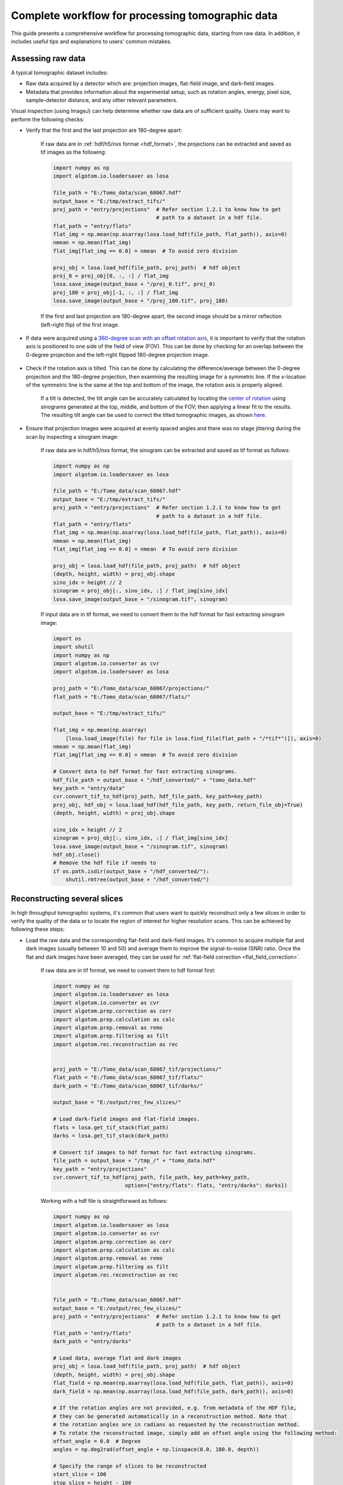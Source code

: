 Complete workflow for processing tomographic data
=================================================

This guide presents a comprehensive workflow for processing tomographic data, starting from raw data. In addition,
it includes useful tips and explanations to users' common mistakes.

Assessing raw data
------------------

A typical tomographic dataset includes:

-   Raw data acquired by a detector which are: projection images, flat-field image, and dark-field images.
-   Metadata that provides information about the experimental setup, such as rotation angles, energy, pixel size,
    sample-detector distance, and any other relevant parameters.

Visual inspection (using ImageJ) can help determine whether raw data are of sufficient quality. Users may want to
perform the following checks:

-   Verify that the first and the last projection are 180-degree apart:

        If raw data are in :ref:`hdf/h5/nxs format <hdf_format>`, the projections can be extracted and saved as
        tif images as the following:

        .. code-block:: python

            import numpy as np
            import algotom.io.loadersaver as losa

            file_path = "E:/Tomo_data/scan_68067.hdf"
            output_base = "E:/tmp/extract_tifs/"
            proj_path = "entry/projections"  # Refer section 1.2.1 to know how to get
                                             # path to a dataset in a hdf file.
            flat_path = "entry/flats"
            flat_img = np.mean(np.asarray(losa.load_hdf(file_path, flat_path)), axis=0)
            nmean = np.mean(flat_img)
            flat_img[flat_img == 0.0] = nmean  # To avoid zero division

            proj_obj = losa.load_hdf(file_path, proj_path)  # hdf object
            proj_0 = proj_obj[0, :, :] / flat_img
            losa.save_image(output_base + "/proj_0.tif", proj_0)
            proj_180 = proj_obj[-1, :, :] / flat_img
            losa.save_image(output_base + "/proj_180.tif", proj_180)

        If the first and last projection are 180-degree apart, the second image should be a mirror
        reflection (left-right flip) of the first image.

        .. image:: section4_5/figs/img_4_5_1.jpg
            :name: img_4_5_1
            :width: 100 %
            :align: center

-   If data were acquired using a `360-degree scan with an offset rotation axis <https://doi.org/10.1364/OE.418448>`__,
    it is important to verify that the rotation axis is positioned to one side of the field of view (FOV). This can be done
    by checking for an overlap between the 0-degree projection and the left-right flipped 180-degree projection image.

        .. image:: section4_5/figs/img_4_5_2.jpg
            :name: img_4_5_2
            :width: 100 %
            :align: center

-   Check if the rotation axis is tilted. This can be done by calculating the difference/average between the
    0-degree projection and the 180-degree projection, then examining the resulting image for a symmetric line.
    If the x-location of the symmetric line is the same at the top and bottom of the image, the rotation axis
    is properly aligned.

        .. image:: section4_5/figs/img_4_5_3.jpg
            :name: img_4_5_3
            :width: 100 %
            :align: center

        If a tilt is detected, the tilt angle can be accurately calculated by locating the `center of rotation <https://algotom.readthedocs.io/en/latest/toc/api/algotom.prep.calculation.html#algotom.prep.calculation.find_center_vo>`__
        using sinograms generated at the top, middle, and bottom of the FOV; then applying a linear fit to the results.
        The resulting tilt angle can be used to correct the tilted tomographic images, as shown
        `here <https://github.com/algotom/algotom/blob/master/examples/example_09_generate_tilted_sinogram.py>`__.

-   Ensure that projection images were acquired at evenly spaced angles and there was no stage jittering during
    the scan by inspecting a sinogram image:

        .. image:: section4_5/figs/img_4_5_4.jpg
            :name: img_4_5_4
            :width: 100 %
            :align: center

        If raw data are in hdf/h5/nxs format, the sinogram can be extracted and saved as tif format as follows:

        .. code-block:: python

            import numpy as np
            import algotom.io.loadersaver as losa

            file_path = "E:/Tomo_data/scan_68067.hdf"
            output_base = "E:/tmp/extract_tifs/"
            proj_path = "entry/projections"  # Refer section 1.2.1 to know how to get
                                             # path to a dataset in a hdf file.
            flat_path = "entry/flats"
            flat_img = np.mean(np.asarray(losa.load_hdf(file_path, flat_path)), axis=0)
            nmean = np.mean(flat_img)
            flat_img[flat_img == 0.0] = nmean  # To avoid zero division

            proj_obj = losa.load_hdf(file_path, proj_path)  # hdf object
            (depth, height, width) = proj_obj.shape
            sino_idx = height // 2
            sinogram = proj_obj[:, sino_idx, :] / flat_img[sino_idx]
            losa.save_image(output_base + "/sinogram.tif", sinogram)

        If input data are in tif format, we need to convert them to the hdf format for fast extracting
        sinogram image:

        .. code-block:: python

            import os
            import shutil
            import numpy as np
            import algotom.io.converter as cvr
            import algotom.io.loadersaver as losa

            proj_path = "E:/Tomo_data/scan_68067/projections/"
            flat_path = "E:/Tomo_data/scan_68067/flats/"

            output_base = "E:/tmp/extract_tifs/"

            flat_img = np.mean(np.asarray(
                [losa.load_image(file) for file in losa.find_file(flat_path + "/*tif*")]), axis=0)
            nmean = np.mean(flat_img)
            flat_img[flat_img == 0.0] = nmean  # To avoid zero division

            # Convert data to hdf format for fast extracting sinograms.
            hdf_file_path = output_base + "/hdf_converted/" + "tomo_data.hdf"
            key_path = "entry/data"
            cvr.convert_tif_to_hdf(proj_path, hdf_file_path, key_path=key_path)
            proj_obj, hdf_obj = losa.load_hdf(hdf_file_path, key_path, return_file_obj=True)
            (depth, height, width) = proj_obj.shape

            sino_idx = height // 2
            sinogram = proj_obj[:, sino_idx, :] / flat_img[sino_idx]
            losa.save_image(output_base + "/sinogram.tif", sinogram)
            hdf_obj.close()
            # Remove the hdf file if needs to
            if os.path.isdir(output_base + "/hdf_converted/"):
                shutil.rmtree(output_base + "/hdf_converted/")

Reconstructing several slices
-----------------------------

In high throughput tomographic systems, it's common that users want to quickly reconstruct only
a few slices in order to verify the quality of the data or to locate the region of interest for
higher resolution scans. This can be achieved by following these steps:

-   Load the raw data and the corresponding flat-field and dark-field images. It's common to acquire
    multiple flat and dark images (usually between 10 and 50) and average them to improve the
    signal-to-noise (SNR) ratio. Once the flat and dark images have been averaged, they can be used for
    :ref:`flat-field correction <flat_field_correction>`.

        If raw data are in tif format, we need to convert them to hdf format first:

        .. code-block:: python

            import numpy as np
            import algotom.io.loadersaver as losa
            import algotom.io.converter as cvr
            import algotom.prep.correction as corr
            import algotom.prep.calculation as calc
            import algotom.prep.removal as remo
            import algotom.prep.filtering as filt
            import algotom.rec.reconstruction as rec


            proj_path = "E:/Tomo_data/scan_68067_tif/projections/"
            flat_path = "E:/Tomo_data/scan_68067_tif/flats/"
            dark_path = "E:/Tomo_data/scan_68067_tif/darks/"

            output_base = "E:/output/rec_few_slices/"

            # Load dark-field images and flat-field images.
            flats = losa.get_tif_stack(flat_path)
            darks = losa.get_tif_stack(dark_path)

            # Convert tif images to hdf format for fast extracting sinograms.
            file_path = output_base + "/tmp_/" + "tomo_data.hdf"
            key_path = "entry/projections"
            cvr.convert_tif_to_hdf(proj_path, file_path, key_path=key_path,
                                   option={"entry/flats": flats, "entry/darks": darks})

        Working with a hdf file is straightforward as follows:

        .. code-block:: python

            import numpy as np
            import algotom.io.loadersaver as losa
            import algotom.io.converter as cvr
            import algotom.prep.correction as corr
            import algotom.prep.calculation as calc
            import algotom.prep.removal as remo
            import algotom.prep.filtering as filt
            import algotom.rec.reconstruction as rec


            file_path = "E:/Tomo_data/scan_68067.hdf"
            output_base = "E:/output/rec_few_slices/"
            proj_path = "entry/projections"  # Refer section 1.2.1 to know how to get
                                             # path to a dataset in a hdf file.
            flat_path = "entry/flats"
            dark_path = "entry/darks"

            # Load data, average flat and dark images
            proj_obj = losa.load_hdf(file_path, proj_path)  # hdf object
            (depth, height, width) = proj_obj.shape
            flat_field = np.mean(np.asarray(losa.load_hdf(file_path, flat_path)), axis=0)
            dark_field = np.mean(np.asarray(losa.load_hdf(file_path, dark_path)), axis=0)

            # If the rotation angles are not provided, e.g. from metadata of the HDF file,
            # they can be generated automatically in a reconstruction method. Note that
            # the rotation angles are in radians as requested by the reconstruction method.
            # To rotate the reconstructed image, simply add an offset angle using the following method:
            offset_angle = 0.0  # Degree
            angles = np.deg2rad(offset_angle + np.linspace(0.0, 180.0, depth))

            # Specify the range of slices to be reconstructed
            start_slice = 100
            stop_slice = height - 100
            step_slice = 100

            # Extract sinogram at the middle for calculating the center of rotation
            idx = height // 2
            sinogram = corr.flat_field_correction(proj_obj[:, idx, :], flat_field[idx],
                                                  dark_field[idx])
            center = calc.find_center_vo(sinogram)
            print("Center of rotation: {}".format(center))

            # Extract sinograms and perform flat-field correction
            for idx in range(start_slice, stop_slice + 1, step_slice):
                sinogram = corr.flat_field_correction(proj_obj[:, idx, :], flat_field[idx],
                                                      dark_field[idx])
                # Apply pre-processing methods

-   Apply pre-processing methods: zinger removal, ring artifact removal, and/or denoising to sinograms.
    Note that there are many choices for ring-removal methods, but for this step we may just want a
    fast method.

        .. code-block:: python

            # ...
                # Apply pre-processing methods
                sinogram = remo.remove_zinger(sinogram, 0.08)
                sinogram = remo.remove_stripe_based_normalization(sinogram, 15)
                sinogram = filt.fresnel_filter(sinogram, 100)
                # Perform reconstruction

-   Perform reconstruction and save the results to tif. Algotom provides reconstruction methods
    that can run on either CPU or GPU. It also provides the wrappers of the *gridrec* method, available
    in Tomopy, which is very fast for CPU-only computers; and iterative methods available in Astra
    Toolbox. Note that if users want to use these additional wrappers, Tomopy and Astra will need to
    be installed along with Algotom.

        .. code-block:: python

            # ...
                # Perform reconstruction
                # Using a cpu method
                rec_img = rec.dfi_reconstruction(sinogram, center, angles=angles,
                                                 apply_log=True)
                # # Other options:
                # # Using a gpu method
                # rec_img = rec.fbp_reconstruction(sinogram, center, angles=angles,
                #                                  apply_log=True, gpu=True)
                # # Using a cpu method, available in Tomopy
                # rec_img = rec.gridrec_reconstruction(sinogram, center, angles=angles,
                #                                  apply_log=True)
                # # Using a gpu method, available in Astra Toolbox
                # rec_img = rec.astra_reconstruction(sinogram, center, angles=angles,
                #                                    method="SIRT_CUDA", num_iter=150,
                #                                    apply_log=True)
                out_file = output_base + "/rec_" + ("00000" + str(idx))[-5:] + ".tif"
                losa.save_image(out_file, rec_img)

Finding the center of rotation
------------------------------

Algotom offers several methods for automatically calculating the center of rotation (COR),
which refers to the rotation axis of the sample stage with respect to the FOV. These methods
work on different processing spaces (:numref:`fig_4_5_1`) and can be selected according to specific
types of input images.

    .. figure:: section4_5/figs/fig_4_5_1.png
        :name: fig_4_5_1
        :figwidth: 100 %
        :align: center
        :figclass: align-center

        Different processing spaces can be used for finding the center of rotation.

-   Methods that work in the `projection space <https://algotom.readthedocs.io/en/latest/toc/api/algotom.prep.calculation.html#algotom.prep.calculation.find_shift_based_phase_correlation>`__
    are the fastest and simplest, but they are also the least reliable.

        .. code-block:: python

            import timeit
            import algotom.prep.calculation as calc

            # Data is at: https://doi.org/10.5281/zenodo.1443567
            # Steps for loading data are similar to above sections

            proj_0 = proj_obj[0, :, :] / flat_field
            proj_180 = proj_obj[-1, :, :] / flat_field

            print("Image size: {}".format(flat_field.shape))
            t0 = timeit.default_timer()
            center = calc.find_center_based_phase_correlation(proj_0, proj_180)
            t1 = timeit.default_timer()
            print("Using phase correlation. Center: {0}. Time: {1}".format(center, t1 -t0))

            t0 = timeit.default_timer()
            center = calc.find_center_projection(proj_0, proj_180, chunk_height=100)
            t1 = timeit.default_timer()
            print("Using image correlation. Center: {0}. Time: {1}".format(center, t1 -t0))

        .. code-block:: console

            >>>
            Image size: (2160, 2560)
            Using phase correlation. Center: 1272.8564415436447. Time: 1.6949839999999998
            Using image correlation. Center: 1272.8176879882812. Time: 15.652110699999998

-   The most reliable method for automatically calculating the center of rotation is a `method <https://algotom.readthedocs.io/en/latest/toc/api/algotom.prep.calculation.html#algotom.prep.calculation.find_center_vo>`__
    that works on a 180-degree sinogram image, as proposed in :cite:`Vo:2014`. This method has been
    extensively tested on `2,000 micro-tomography datasets <https://tomobank.readthedocs.io/en/latest/index.html>`__,
    achieving a success rate of 98%. A visual explanation of how the method works is provided in :numref:`fig_4_5_2`.

        .. figure:: section4_5/figs/fig_4_5_2.png
            :name: fig_4_5_2
            :figwidth: 100 %
            :align: center
            :figclass: align-center

            Explanation of how the autocentering method in the sinogram space works.

        .. code-block:: python

            idx = height // 2
            sinogram = corr.flat_field_correction(proj_obj[:, idx, :], flat_field[idx],
                                                  dark_field[idx])
            t0 = timeit.default_timer()
            radius = width // 16
            mid = width // 2
            # Enable parallel computing using the "ncore" option.
            center = calc.find_center_vo(sinogram, start=mid - radius, stop=mid + radius,
                                         ncore=8)
            t1 = timeit.default_timer()
            print("Using sinogram metric. Center: {0}. Time: {1}".format(center, t1 - t0))

        .. code-block:: console

            >>>
            Using sinogram metric. Center: 1272.75. Time: 8.0966264

        The method's default parameters work for most X-ray microtomography datasets, as extensively tested. However,
        users can adjust these parameters, such as the *ratio* and *ver_drop* parameters, to suit their data. A unique
        feature of this method is the ability to average multiple sinograms to improve the signal-to-noise ratio and use
        the result as input for the method. Note that strongly smoothed or blurry sinograms resulting from denoising methods
        or phase-retrieval methods can impact the performance of this method.
-   Another method, available from Algotom 1.3, works in the `reconstruction space <https://algotom.readthedocs.io/en/latest/toc/api/algotom.rec.reconstruction.html#algotom.rec.reconstruction.find_center_based_slice_metric>`__
    and evaluates a slice metric to determine the best center of rotation. This method is slower than the other methods
    and is most suitable for performing small, fine searching ranges around the coarse center found by previous methods.
    It may not be suitable for use on low SNR data.

        .. code-block:: python

            import algotom.rec.reconstruction as rec

            t0 = timeit.default_timer()
            center = rec.find_center_based_slice_metric(sinogram, mid-radius, mid + radius,
                                                        zoom=0.5, method='fbp', gpu=True,
                                                        apply_log=True)
            t1 = timeit.default_timer()
            print("Using slice metric. Reconstruction method: FBP. Center: {0}. Time: {1}".format(center, t1 - t0))

            t0 = timeit.default_timer()
            center = rec.find_center_based_slice_metric(sinogram, mid-radius, mid + radius,
                                                        zoom=0.5, method='dfi',
                                                        apply_log=True)
            t1 = timeit.default_timer()
            print("Using slice metric. Reconstruction method: DFI. Center: {0}. Time: {1}".format(center, t1 - t0))

            t0 = timeit.default_timer()
            center = rec.find_center_based_slice_metric(sinogram, mid-radius, mid + radius,
                                                        zoom=0.5, method='gridrec',
                                                        apply_log=True)
            t1 = timeit.default_timer()
            print("Using slice metric. Reconstruction method: Gridrec. Center: {0}. Time: {1}".format(center, t1 - t0))

        .. code-block:: console

            >>>
            Using slice metric. Reconstruction method: FBP. Center: 1272.5. Time: 104.3659703
            Using slice metric. Reconstruction method: DFI. Center: 1272.5. Time: 85.9248028
            Using slice metric. Reconstruction method: Gridrec. Center: 1272.5. Time: 14.54944309999999

        If users would like to apply a customized function for calculating a slice metric, it can be done as follows:

        .. code-block:: python

            def measure_metric(mat, n=2):
                metric = np.abs(np.mean(mat[mat < 0.0])) ** n
                return metric
            center = rec.find_center_based_slice_metric(sinogram, mid-10, mid + 10,
                                                        zoom=1.0, method='fbp', gpu=True,
                                                        apply_log=True,
                                                        metric_function=measure_metric, n=2)

-   If the automated methods fail to find the center of rotation, users can rely on the following manual methods
    (available from Algotom 1.3) to locate it:

        +   The first `manual method <https://algotom.readthedocs.io/en/latest/toc/api/algotom.util.utility.html#algotom.util.utility.find_center_visual_sinograms>`__
            involves generating a list of 360-degree sinograms created from the input 180-degree sinogram using a list
            of estimated CORs. Users can find the best COR by identifying the generated sinogram that has a continuous
            transition between the two halves of the sinogram, as illustrated in the figure below.

            .. code-block:: python

                import algotom.util.utility as util

                output_base = "E:/tmp/manual_finding/using_sinograms/"
                util.find_center_visual_sinograms(sinogram, output_base, width // 2 - 20, width // 2 + 20,
                                                  step=1, zoom=1.0)

            .. image:: section4_5/figs/img_4_5_5.jpg
                :name: img_4_5_5
                :width: 100 %
                :align: center

        +   The second manual method involves reconstructing a list of slices using a list of estimated CORs. Users
            can find the best COR by visually inspecting the reconstructed slices and selecting the one with the least
            streak artifacts.

            .. code-block:: python

                output_base = "E:/tmp/manual_finding/using_slices/"
                util.find_center_visual_slices(sinogram, output_base, width // 2 - 20,
                                               width // 2 + 20, 1, zoom=1.0, method="fbp", gpu=True)

            .. image:: section4_5/figs/img_4_5_6.jpg
                :name: img_4_5_6
                :width: 100 %
                :align: center

Tweaking parameters of preprocessing methods
--------------------------------------------

When reconstructing synchrotron-based X-ray microtomography data, users often spend most of time tweaking
parameters of preprocessing methods such as ring artifact removal or contrast-enhancement methods.
We can setup different workflows to test methods as below:

-   To compare different ring removal methods; note that in Algotom, some well-known methods are improved
    and have additional options for customization:

    .. code-block:: python

        # Steps for loading data are similar to above sections

        # To create new output-folder for each time of running the script.
        output_base0 = "E:/tmp/compare_ring_removal_methods/"
        folder_name = losa.make_folder_name(output_base0, name_prefix="Ring_removal", zero_prefix=3)
        output_base = output_base0 + "/" + folder_name + "/"

        idx = height // 2
        sinogram = corr.flat_field_correction(proj_obj[:, idx, :], flat_field[idx],
                                              dark_field[idx])
        center = calc.find_center_vo(sinogram)

        # Using the combination of algorithms
        sinogram1 = remo.remove_all_stripe(sinogram, snr=3.0, la_size=51, sm_size=21)
        rec_img = rec.fbp_reconstruction(sinogram1, center)
        losa.save_image(output_base + "/remove_all_stripe.tif", rec_img)

        # Using the sorting-based method
        sinogram2 = remo.remove_stripe_based_sorting(sinogram, size=21, dim=1)
        rec_img = rec.fbp_reconstruction(sinogram2, center)
        losa.save_image(output_base + "/remove_stripe_based_sorting.tif", rec_img)

        # Using the fitting-based method
        sinogram3 = remo.remove_stripe_based_fitting(sinogram, order=2, sigma=10)
        rec_img = rec.fbp_reconstruction(sinogram3, center)
        losa.save_image(output_base + "/remove_stripe_based_fitting.tif", rec_img)

        # Using the filtering-based method
        sinogram4 = remo.remove_stripe_based_filtering(sinogram, sigma=3, size=21, dim=1,
                                                       sort=True)
        rec_img = rec.fbp_reconstruction(sinogram4, center)
        losa.save_image(output_base + "/remove_stripe_based_filtering.tif", rec_img)

        # Using the 2d filtering and sorting-based method
        sinogram5 = remo.remove_stripe_based_2d_filtering_sorting(sinogram, sigma=3,
                                                                  size=21, dim=1)
        rec_img = rec.fbp_reconstruction(sinogram5, center)
        losa.save_image(output_base + "/remove_stripe_based_2d_filtering_sorting.tif", rec_img)

        # Using the interpolation-based method
        sinogram6 = remo.remove_stripe_based_interpolation(sinogram, snr=3.0, size=51)
        rec_img = rec.fbp_reconstruction(sinogram6, center)
        losa.save_image(output_base + "/remove_stripe_based_interpolation.tif", rec_img)

        # Using the normalization-based method
        sinogram7 = remo.remove_stripe_based_normalization(sinogram, sigma=15)
        rec_img = rec.fbp_reconstruction(sinogram7, center)
        losa.save_image(output_base + "/remove_stripe_based_normalization.tif", rec_img)

        # Using the regularization-based method
        sinogram8 = remo.remove_stripe_based_regularization(sinogram, alpha=0.0005,
                                                            num_chunk=1, apply_log=True,
                                                            sort=False)
        rec_img = rec.fbp_reconstruction(sinogram8, center)
        losa.save_image(output_base + "/remove_stripe_based_regularization.tif", rec_img)

        # Using the fft-based method
        sinogram9 = remo.remove_stripe_based_fft(sinogram, u=20, n=8, v=1, sort=False)
        rec_img = rec.fbp_reconstruction(sinogram9, center)
        losa.save_image(output_base + "/remove_stripe_based_fft.tif", rec_img)

        # Using the wavelet-fft-based method
        sinogram10 = remo.remove_stripe_based_wavelet_fft(sinogram, level=5, size=1,
                                                         wavelet_name='db9',
                                                         window_name='gaussian', sort=False)
        rec_img = rec.fbp_reconstruction(sinogram10, center)
        losa.save_image(output_base + "/remove_stripe_based_wavelet_fft.tif", rec_img)

-   To perform scanning a parameter of a ring removal method

    .. code-block:: python

        # To create new output-folder for each time of running the script.
        output_base0 = "E:/tmp/scan_parameters/"
        folder_name = losa.make_folder_name(output_base0, name_prefix="Scan_ratio", zero_prefix=3)
        output_base = output_base0 + "/" + folder_name + "/"

        for value in np.linspace(1.1, 3.0, 20):
            sinogram1 = remo.remove_all_stripe(sinogram, snr=value, la_size=51, sm_size=21)
            name = "snr_{0:2.2f}".format(value)
            rec_img = rec.fbp_reconstruction(sinogram1, center)
            losa.save_image(output_base + "/scan_value_" + name + ".tif", rec_img)

    or a contrast-enhancement method

    .. code-block:: python

        for ratio in np.arange(100, 1600, 400):
            sinogram1 = filt.fresnel_filter(sinogram, ratio, dim=1)
            name = "snr_{0:4.2f}".format(ratio)
            rec_img = rec.fbp_reconstruction(sinogram1, center)
            losa.save_image(output_base + "/scan_value_" + name + ".tif", rec_img)

    .. image:: section4_5/figs/img_4_5_7.jpg
        :name: img_4_5_7
        :width: 100 %
        :align: center

Choosing a reconstruction method
--------------------------------

The quality of reconstructed data in synchrotron-based X-ray microtomography depends heavily on the
preprocessing methods applied. If the number of acquired projections is standard and the data are properly cleaned,
the choice of reconstruction method will have less impact on the quality of the final results. Therefore, users can
choose a reconstruction method based on the availability of computing resources.

    .. code-block:: python

        output_base = "E:/tmp/compare_reconstruction_methods/"

        # Using the direct Fourier inversion method (CPU)
        t0 = timeit.default_timer()
        rec_img = rec.dfi_reconstruction(sinogram, center)
        print("Reconstructed image size: {}".format(rec_img.shape))
        losa.save_image(output_base + "/DFI_method_cpu.tif", rec_img)
        t1 = timeit.default_timer()
        print("Using the DFI method (CPU). Time: {}".format(t1 - t0))

        # Using the filtered back-projection method (CPU)
        t0 = timeit.default_timer()
        rec_img = rec.fbp_reconstruction(sinogram, center, gpu=False)
        losa.save_image(output_base + "/FBP_method_cpu.tif", rec_img)
        t1 = timeit.default_timer()
        print("Using the FBP method (CPU). Time: {}".format(t1 - t0))

        # Using the filtered back-projection method (GPU)
        t0 = timeit.default_timer()
        rec_img = rec.fbp_reconstruction(sinogram, center, gpu=True)
        losa.save_image(output_base + "/FBP_method_gpu.tif", rec_img)
        t1 = timeit.default_timer()
        print("Using the FBP method (GPU). Time: {}".format(t1 - t0))

        # Using the gridrec method (CPU)
        t0 = timeit.default_timer()
        rec_img = rec.gridrec_reconstruction(sinogram, center, ncore=1)
        losa.save_image(output_base + "/gridrec_method_cpu.tif", rec_img)
        t1 = timeit.default_timer()
        print("Using the gridrec method (CPU). Time: {}".format(t1 - t0))

    .. code-block:: console

        >>>
        Reconstructed image size: (2560, 2560)
        Using the DFI method (CPU). Time: 12.7383788
        Using the FBP method (CPU). Time: 5.827241100000002
        Using the FBP method (GPU). Time: 3.001648600000003
        Using the gridrec method (CPU). Time: 1.7366413999999963

    .. image:: section4_5/figs/img_4_5_8.jpg
        :name: img_4_5_8
        :width: 100 %
        :align: center

When dealing with undersampled sinogram, iterative reconstruction methods like SIRT `(Simultaneous iterative reconstruction technique) <https://doi.org/10.1016/0022-5193(72)90180-4>`__
can be advantageous over Fourier-based methods. However, iterative methods are computationally
expensive. A workaround is to improve the Fourier-based methods by applying denoising and
`upsampling methods <https://algotom.readthedocs.io/en/latest/toc/api/algotom.prep.correction.html#algotom.prep.correction.upsample_sinogram>`__ (Algotom >=1.3)
to the sinogram.

    .. code-block:: python

        output_base = "E:/tmp/improve_fft_method/"

        print("Sinogram size {}".format(sinogram.shape))
        # Using FBP method
        rec_img1 = rec.fbp_reconstruction(sinogram, center, filter_name="hann")
        losa.save_image(output_base + "/fbp_recon.tif", rec_img1)

        # Using SIRT method with 150 number of iterations
        rec_img2 = rec.astra_reconstruction(sinogram, center, method="SIRT_CUDA", num_iter=150)
        losa.save_image(output_base + "/sirt_recon.tif", rec_img2)

        # Denosing + upsampling sinogram + FBP reconstruction
        sinogram = filt.fresnel_filter(sinogram, 100)
        sinogram = corr.upsample_sinogram(sinogram, 2, center)
        print("Upsampled sinogram size {}".format(sinogram.shape))
        rec_img3 = rec.fbp_reconstruction(sinogram, center, filter_name="hann")
        losa.save_image(output_base + "/fbp_denoising_upsampling.tif", rec_img3)

    .. image:: section4_5/figs/img_4_5_9.jpg
        :name: img_4_5_9
        :width: 100 %
        :align: center

Performing full reconstruction
------------------------------

After completing all the steps for selecting parameters and testing methods, we can proceed with the
full reconstruction process. The main difference compared to the previous steps is that
sinograms are processed in chunks, which reduces I/O overhead and utilizes parallel processing.
The following codes are available `here <https://github.com/algotom/algotom/tree/master/examples/common_data_processing_workflow/full_reconstruction>`__
for both tif and hdf input formats, but we can break down the workflow and provide detailed explanations:

-   Import the necessary modules from Algotom, specify the input and output paths, and add
    options to make it easier to modify the workflow later on.

    .. code-block:: python

        import numpy as np
        import timeit
        import algotom.io.loadersaver as losa
        import algotom.prep.correction as corr
        import algotom.prep.calculation as calc
        import algotom.rec.reconstruction as rec
        import algotom.prep.removal as remo
        import algotom.prep.filtering as filt
        import algotom.util.utility as util

        # Input file
        file_path = "E:/Tomo_data/scan_68067.hdf"

        # Specify output path, create new folder each time of running to avoid overwriting data.
        output_base0 = "E:/full_reconstruction/"
        folder_name = losa.make_folder_name(output_base0, name_prefix="recon", zero_prefix=3)
        output_base = output_base0 + "/" + folder_name + "/"

        # Optional parameters
        start_slice = 10
        stop_slice = -1
        chunk = 100  # Number of slices to be reconstructed in one go. Adjust to suit RAM or GPU memory.
        ncore = 16  # Number of cpu-core for parallel processing. Set to None for autoselecting.
        output_format = "tif"  # "tif" or "hdf".
        preprocessing = True  # Clean data before reconstruction.

        # Give alias to a reconstruction method which is convenient for later change
        # recon_method = rec.dfi_reconstruction
        # recon_method = rec.fbp_reconstruction
        recon_method = rec.gridrec_reconstruction # Fast cpu-method. Must install Tomopy.
        # recon_method = rec.astra_reconstruction # To use iterative methods. Must install Astra.

        # Provide metadata for loading hdf file, get data shape and rotation angles.
        proj_path = "/entry/projections"
        flat_path = "/entry/flats"
        dark_path = "/entry/darks"
        angle_path = "/entry/rotation_angle"

-   Load dark-field images, flat-field images, rotation angles; and calculate the center of rotation.

    .. code-block:: python

        t_start = timeit.default_timer()
        print("---------------------------------------------------------------")
        print("-----------------------------Start-----------------------------\n")
        print("1 -> Load dark-field and flat-field images, average each result")
        # Load data, average flat and dark images, get data shape and rotation angles.
        proj_obj = losa.load_hdf(file_path, proj_path)  # hdf object
        (depth, height, width) = proj_obj.shape
        flat_field = np.mean(np.asarray(losa.load_hdf(file_path, flat_path)), axis=0)
        dark_field = np.mean(np.asarray(losa.load_hdf(file_path, dark_path)), axis=0)
        angles = np.deg2rad(np.squeeze(np.asarray(losa.load_hdf(file_path, angle_path))))
        (depth, height, width) = proj_obj.shape

        print("2 -> Calculate the center-of-rotation")
        # Extract sinogram at the middle for calculating the center of rotation
        index = height // 2
        sinogram = corr.flat_field_correction(proj_obj[:, index, :], flat_field[index, :],
                                              dark_field[index, :])
        center = calc.find_center_vo(sinogram)
        print("Center-of-rotation is {}".format(center))

-   Loop through the sinograms chunk-by-chunk, apply the selected pre-processing methods in parallel,
    and perform the reconstruction.

    .. code-block:: python

        if (stop_slice == -1) or (stop_slice > height):
            stop_slice = height
        total_slice = stop_slice - start_slice
        if output_format == "hdf":
            # Note about the change of data-shape
            recon_hdf = losa.open_hdf_stream(output_base + "/recon_data.hdf",
                                             (total_slice, width, width),
                                             key_path='entry/data',
                                             data_type='float32', overwrite=True)
        t_load = 0.0
        t_prep = 0.0
        t_rec = 0.0
        t_save = 0.0
        chunk = np.clip(chunk, 1, total_slice)
        last_chunk = total_slice - chunk * (total_slice // chunk)

        # Perform full reconstruction
        for i in np.arange(start_slice, start_slice + total_slice - last_chunk, chunk):
            start_sino = i
            stop_sino = start_sino + chunk
            # Load data, perform flat-field correction
            t0 = timeit.default_timer()
            sinograms = corr.flat_field_correction(
                proj_obj[:, start_sino:stop_sino, :],
                flat_field[start_sino:stop_sino, :],
                dark_field[start_sino:stop_sino, :])
            t1 = timeit.default_timer()
            t_load = t_load + t1 - t0

            # Perform pre-processing
            if preprocessing:
                t0 = timeit.default_timer()
                sinograms = util.apply_method_to_multiple_sinograms(sinograms,
                                                                    "remove_zinger",
                                                                    [0.08, 1],
                                                                    ncore=ncore,
                                                                    prefer="threads")
                sinograms = util.apply_method_to_multiple_sinograms(sinograms,
                                                                    "remove_all_stripe",
                                                                    [3.0, 51, 21],
                                                                    ncore=ncore,
                                                                    prefer="threads")
                sinograms = util.apply_method_to_multiple_sinograms(sinograms,
                                                                    "fresnel_filter",
                                                                    [200, 1],
                                                                    ncore=ncore,
                                                                    prefer="threads")
                t1 = timeit.default_timer()
                t_prep = t_prep + t1 - t0

            # Perform reconstruction
            t0 = timeit.default_timer()
            recon_imgs = recon_method(sinograms, center, angles=angles, ncore=ncore)
            t1 = timeit.default_timer()
            t_rec = t_rec + t1 - t0

            # Save output
            t0 = timeit.default_timer()
            if output_format == "hdf":
                recon_hdf[start_sino - start_slice:stop_sino - start_slice] = np.moveaxis(recon_imgs, 1, 0)
            else:
                for j in range(start_sino, stop_sino):
                    out_file = output_base + "/rec_" + ("0000" + str(j))[-5:] + ".tif"
                    losa.save_image(out_file, recon_imgs[:, j - start_sino, :])
            t1 = timeit.default_timer()
            t_save = t_save + t1 - t0
            t_stop = timeit.default_timer()
            print("Done slice: {0} - {1} . Time {2}".format(start_sino, stop_sino,
                                                            t_stop - t_start))
        if last_chunk != 0:
            start_sino = start_slice + total_slice - last_chunk
            stop_sino = start_sino + last_chunk

            # Load data, perform flat-field correction
            t0 = timeit.default_timer()
            sinograms = corr.flat_field_correction(
                proj_obj[:, start_sino:stop_sino, :],
                flat_field[start_sino:stop_sino, :],
                dark_field[start_sino:stop_sino, :])
            t1 = timeit.default_timer()
            t_load = t_load + t1 - t0

            # Perform pre-processing
            if preprocessing:
                t0 = timeit.default_timer()
                sinograms = util.apply_method_to_multiple_sinograms(sinograms,
                                                                    "remove_zinger",
                                                                    [0.08, 1],
                                                                    ncore=ncore,
                                                                    prefer="threads")
                sinograms = util.apply_method_to_multiple_sinograms(sinograms,
                                                                    "remove_all_stripe",
                                                                    [3.0, 51, 21],
                                                                    ncore=ncore,
                                                                    prefer="threads")
                sinograms = util.apply_method_to_multiple_sinograms(sinograms,
                                                                    "fresnel_filter",
                                                                    [200, 1],
                                                                    ncore=ncore)
                t1 = timeit.default_timer()
                t_prep = t_prep + t1 - t0

            # Perform reconstruction
            t0 = timeit.default_timer()
            recon_imgs = recon_method(sinograms, center, angles=angles, ncore=ncore)
            t1 = timeit.default_timer()
            t_rec = t_rec + t1 - t0

            # Save output
            t0 = timeit.default_timer()
            if output_format == "hdf":
                recon_hdf[start_sino - start_slice:stop_sino - start_slice] = np.moveaxis(recon_imgs, 1, 0)
            else:
                for j in range(start_sino, stop_sino):
                    out_file = output_base + "/rec_" + ("0000" + str(j))[-5:] + ".tif"
                    losa.save_image(out_file, recon_imgs[:, j - start_sino, :])
            t1 = timeit.default_timer()
            t_save = t_save + t1 - t0
            t_stop = timeit.default_timer()
            print("Done slice: {0} - {1} . Time {2}".format(start_sino, stop_sino,
                                                            t_stop - t_start))
        print("---------------------------------------------------------------")
        print("-----------------------------Done-----------------------------")
        print("Loading data cost: {0:0.2f}s".format(t_load))
        print("Preprocessing cost: {0:0.2f}s".format(t_prep))
        print("Reconstruction cost: {0:0.2f}s".format(t_rec))
        print("Saving output cost: {0:0.2f}s".format(t_save))
        print("Total time cost : {0:0.2f}s".format(t_stop - t_start))


    .. code-block:: console

        >>>
        ---------------------------------------------------------------
        -----------------------------Start-----------------------------

        1 -> Load dark-field and flat-field images, average each result
        2 -> Calculate the center-of-rotation
        Center-of-rotation is 1272.75
        Done slice: 10 - 110 . Time 189.6021034
        Done slice: 110 - 210 . Time 366.9538149
        Done slice: 210 - 310 . Time 579.1721645
        Done slice: 310 - 410 . Time 783.6394176
        Done slice: 410 - 510 . Time 1001.0833168
        Done slice: 510 - 610 . Time 1206.3565348
        Done slice: 610 - 710 . Time 1415.9822423
        Done slice: 710 - 810 . Time 1630.9875868
        Done slice: 810 - 910 . Time 1844.1762275
        Done slice: 910 - 1010 . Time 2052.5243417
        Done slice: 1010 - 1110 . Time 2266.1704849000002
        Done slice: 1110 - 1210 . Time 2485.4279775
        Done slice: 1210 - 1310 . Time 2695.1756578000004
        Done slice: 1310 - 1410 . Time 2902.663489
        Done slice: 1410 - 1510 . Time 3122.5606983000002
        Done slice: 1510 - 1610 . Time 3333.1580989000004
        Done slice: 1610 - 1710 . Time 3545.0758953000004
        Done slice: 1710 - 1810 . Time 3758.1900975000003
        Done slice: 1810 - 1910 . Time 3974.6899012000003
        Done slice: 1910 - 2010 . Time 4181.2648382
        Done slice: 2010 - 2110 . Time 4389.6914713999995
        Done slice: 2110 - 2160 . Time 4511.7352912
        ---------------------------------------------------------------
        -----------------------------Done-----------------------------
        Loading data cost: 675.88s
        Preprocessing cost: 3213.10s
        Reconstruction cost: 337.11s
        Saving output cost: 276.67s
        Total time cost : 4511.74s

    As shown in the time cost list above, the most time-consuming step is pre-processing,
    specifically the *remove_all_stripe* method, which relies on the median filter. Although
    other options for faster ring removal methods are available, parameter tweaking may be
    required for individual slices or datasets within the same experiment, which is impractical.
    The advantage of the *remove_all_stripe* method is that `the same set of parameters <https://opg.optica.org/oe/fulltext.cfm?uri=oe-26-22-28396&id=399265#g025>`__
    can be applied to the entire volume and different datasets.

Automating the workflow
-----------------------

In practice, we often need to reconstruct not just one but hundreds or even thousands of datasets
per synchrotron beamtime. In these cases, manually processing each dataset would be time-consuming
and impractical. Instead, we can leverage the power of Python to automate the workflow.
The idea is to create a Python script that can iterate through a list of datasets and pass the path
of each dataset to the full reconstruction script for processing, either one-by-one on a local workstation
or in parallel on a cluster.

We need to modify the full-reconstruction script to accept the file path as a command-line argument.
This will allow us to pass the file path to the script dynamically from our automation script.
There are several ways of doing this:

    -   Using the *sys* module:

            Modify the top of the full reconstruction script:

            .. code-block:: python

                #  Script to perform full reconstruction, named full_reconstruction.py
                import sys
                import time
                import timeit
                import numpy as np
                import algotom.io.loadersaver as losa
                import algotom.util.utility as util
                import algotom.prep.correction as corr
                import algotom.prep.calculation as calc
                import algotom.prep.removal as remo
                import algotom.prep.filtering as filt
                import algotom.rec.reconstruction as rec


                file_path = sys.argv[1]  #  sys.argv[0] is the name of this script.
                output_base = sys.argv[2]
                # To pass arguments to this script, run:
                # python full_reconstruction.py arg1 arg2

                print("Load file: {}".format(file_path))
                #  Script body ...

            Then use the automation script as follows:

            .. code-block:: python

                #  Script to call the full reconstruction script
                import glob
                import subprocess

                python_interpreter = "C:/Users/nvo/Miniconda3/envs/algotom/python"
                python_script = "full_reconstruction.py" #  At the same location of this script. Otherwise,
                                                         #  providing the full path to full_reconstruction.py

                input_folder = "E:/datasets/"
                output_base = "E:/full_reconstruction/"
                # Get a list of hdf files in the input folder.
                list_file = glob.glob(input_folder + "/*hdf")

                for file in list_file:
                    script = python_interpreter + " " + python_script + " " + file.replace("\\", "/") + " " + output_base
                    subprocess.call(script, shell=True)

    -   Using the *argparse* module:

            Modify the full reconstruction script as below:

            .. code-block:: python

                #  Script to perform full reconstruction, named full_reconstruction.py
                import argparse
                import time
                import timeit
                import numpy as np
                import algotom.io.loadersaver as losa
                import algotom.util.utility as util
                import algotom.prep.correction as corr
                import algotom.prep.calculation as calc
                import algotom.prep.removal as remo
                import algotom.prep.filtering as filt
                import algotom.rec.reconstruction as rec


                parser = argparse.ArgumentParser(description="Perform full reconstruction")
                parser.add_argument("-i", dest="file_path", help="Path to input file", type=str, required=True)
                parser.add_argument("-o", dest="output", help="Output folder", type=str, required=True)
                args = parser.parse_args()
                # To pass arguments to this script, run:
                # python full_reconstruction.py -i file_path -o output

                file_path = args.file_path
                output_base = args.output

                print("Load file: {}".format(file_path))
                #  Script body ...

            Then just slightly modify the automation script:

            .. code-block:: python

                #  Script to call the full reconstruction script
                import glob
                import subprocess

                python_interpreter = "C:/Users/nvo/Miniconda3/envs/algotom/python"
                python_script = "full_reconstruction.py" #  At the same location of this script. Otherwise,
                                                         #  providing the full path to full_reconstruction.py

                input_folder = "E:/datasets/"
                output_base = "E:/full_reconstruction/"
                # Get a list of hdf files in the input folder.
                list_file = glob.glob(input_folder + "/*hdf")

                for file in list_file:
                    script = python_interpreter + " " + python_script + " -i " + file.replace("\\", "/") + " -o " + output_base
                    subprocess.call(script, shell=True)

The instructions above are for running the reconstruction on a local machine (WinOS). However, if users have access to a
cluster system (LinuxOS), they can take advantage of its resources to process multiple datasets in parallel using an
embarrassingly parallel approach. The procedure of how to run reconstruction process on a cluster is as follows:

    -   Install Python packages. Although a cluster may already have a standard Python environment with a set of
        pre-installed packages, it may not include the package users need. In this case, users can create their own
        Python environment. There are several ways to create a new Python environment, but one popular method is to use
        *conda*. Conda is a package management system that makes it easy to create, manage environments and
        packages. One of the advantages of *conda* is that it includes many popular Python packages, and it also
        includes *pip*, which allows users to install packages only available on PyPI.org. If *conda* is not installed on
        the cluster system, users can follow instructions `here <https://docs.conda.io/projects/conda/en/latest/user-guide/install/linux.html>`__
        to install it, then installing Python packages as shown `here <https://algotom.readthedocs.io/en/latest/toc/section4/section4_1.html>`__.

    -   Insert the full-path to the Python interpreter of the created environment at the top of python scripts:

        .. code-block:: python

            #!/path/to/python/environment/bin/python

            #  Script to perform full reconstruction, named full_reconstruction.py
            import sys
            # ...

        then making the file executable by run the following command in a Linux terminal:

        .. code-block:: console

            chmod +x <filename>

    -   Write a bash script to submit jobs to the cluster scheduler. The bash script can be embed inside a Python script
        to make it easy to customize the workflow. The following example demonstrates how to do that for a `SLURM cluster scheduler <https://help.rc.ufl.edu/doc/Sample_SLURM_Scripts>`__
        (for Univa Grid Engine scheduler, refer the example `here <https://github.com/algotom/algotom/tree/master/examples/utilities>`__):

        .. code-block:: python

            #!/path/to/python/environment/bin/python

            import os
            import glob
            import subprocess

            python_script = "full_reconstruction.py"
            use_gpu = True
            input_folder = "/facility/beamline/data/year/proposals/visit/raw_data/"
            # Get a list of nxs files in the input folder.
            list_file = glob.glob(input_folder + "/*nxs")
            # Specify where to save the processed data
            output_base = "/facility/beamline/data/year/proposals/visit/processing/reconstruction"
            # Specify the folder for cluster output-file and error-file.
            cluster_dir = "/facility/beamline/data/year/proposals/visit/processing/cluster_output/"

            # Define a method to create a folder for saving output message from the cluster.
            def make_folder(folder_path):
                file_base = os.path.dirname(folder_path)
                if not os.path.exists(file_base):
                    try:
                        os.makedirs(file_base)
                    except FileExistsError:
                        pass
                    except OSError:
                        raise ValueError("Can't create the folder: {}".format(file_base))

            sbatch_script_cpu = """#!/bin/bash

            #SBATCH --job-name=demo_workflow
            #SBATCH --ntasks 1
            #SBATCH --cpus-per-task 16
            #SBATCH --nodes=1
            #SBATCH --mem=16G
            #SBATCH --qos=normal
            #SBATCH --time=60:00

            srun -o {0}/output_%j.txt -e {0}/error_%j.txt ./{1} {2} {3}
            """

            sbatch_script_gpu = """#!/bin/bash

            #SBATCH --job-name=demo_workflow
            #SBATCH --ntasks 1
            #SBATCH --cpus-per-task 16
            #SBATCH --nodes=1
            #SBATCH --mem=16G
            #SBATCH --gres=gpu:1
            #SBATCH --qos=normal
            #SBATCH --time=60:00

            srun -o {0}/output_%j.txt -e {0}/error_%j.txt ./{1} {2} {3}
            """

            for file_path in list_file:
                file_name = os.path.basename(file_path)
                name = file_name.replace(".nxs", "")
                output_folder = output_base + "/" + file_name + "/"
                print("Submit to process the raw-data file : {}...".format(file_name))
                cluster_output = cluster_dir + "/" + name + "/"
                make_folder(cluster_output)
                if use_gpu:
                    sbatch_script = sbatch_script_gpu.format(cluster_output, python_script,
                                                             file_path, output_folder)
                else:
                    sbatch_script = sbatch_script_cpu.format(cluster_output, python_script,
                                                             file_path, output_folder)
                # Call sbatch and pass the sbatch script contents as input
                process = subprocess.Popen(['sbatch'], stdin=subprocess.PIPE, stdout=subprocess.PIPE, stderr=subprocess.PIPE)
                stdout, stderr = process.communicate(input=sbatch_script.encode())

                # Print the output and error messages
                print(stdout.decode())
                print(stderr.decode())
            print("*********************************************")
            print("             !!!!!! Done !!!!!!              ")
            print("*********************************************")

    -   To run the script, make it executable and log in to a submitting job node. Users can modify the workflow above
        by reconstructing multiple datasets at once, such as 10 datasets in one batch, and waiting for them to finish
        before submitting another batch. This approach ensures fair use of cluster resources among multiple users.

Downsampling, rescaling, and reslicing reconstructed volume
-----------------------------------------------------------

Reconstructed volume is in 32-bit tif or hdf format. In the above example, the size of the volume
is 2150 x 2560 x 2560 pixels, which corresponds to ~50 GB of data. To enable post-analysis on software
for volume visualization and analysis; e.g. Avizo, Amira, DragonFly, Drishti, Paraview, 3D Slicer, ...;
it is often necessary to apply data reduction techniques such as cropping, downsampling, or rescaling.
Algotom provides convenient functions for these tasks, which can be applied to a folder of tif slices or a hdf/nxs file.

    .. code-block:: python

        import timeit
        import algotom.io.loadersaver as losa
        import algotom.post.postprocessing as post

        output_base = "E:/output/data_reduction/"

        # Rescale the volume to 16-bit data including cropping.
        # Input is tif, output is tif
        tif_folder = "E:/full_reconstruction/recon_001"
        output0 = output_base + "/rescaling/"
        folder_name = losa.make_folder_name(output0)  # To avoid overwriting
        output = output0 + "/" + folder_name + "/"
        t_start = timeit.default_timer()
        post.rescale_dataset(tif_folder, output, nbit=16, minmax=None, skip=None,
                             crop=(100, 100, 200, 200, 200, 200))

        # # Input is hdf, output is tif
        # file_path = "E:/full_reconstruction/recon_002/recon_data.hdf"
        # key_path = "entry/data"
        # post.rescale_dataset(file_path, output, key_path=key_path, nbit=16, minmax=None,
        #                      skip=None, crop=(100, 100, 200, 200, 200, 200))
        t_stop = timeit.default_timer()
        print("Done rescaling! Time cost {}".format(t_stop - t_start))


        # Downsample the volume by 2 x 2 x 2 with cropping and rescaling to 8-bit.
        output0 = output_base + "/downsampling/"
        folder_name = losa.make_folder_name(output0)  # To avoid overwriting
        output = output0 + "/" + folder_name + "/"
        t_start = timeit.default_timer()
        post.downsample_dataset(tif_folder, output, (2, 2, 2), method='mean',
                                rescaling=True, nbit=8, minmax=None, skip=None,
                                crop=(100, 100, 200, 200, 200, 200))
        t_stop = timeit.default_timer()
        print("Done downsampling! Time cost {}".format(t_stop - t_start))

Reslicing the reconstructed volume is another important post-processing tool, especially for limited-angle tomography.
While some software such as ImageJ or Avizo offer this function, they require loading the entire volume into memory,
making it impossible to use on computers with limited RAM. Starting from version 1.3, Algotom provides a reslicing
function that uses the hdf format as the back-end, eliminating the need for high memory usage. Additionally, options
for cropping, rotating, and rescaling the volume are also included.

    .. code-block:: python

        import timeit
        import algotom.io.loadersaver as losa
        import algotom.post.postprocessing as post

        output_base = "E:/output/reslicing"

        # Reslice the volume along axis 1, including rotating, cropping, and rescaling to 8-bit data.
        # Input is tif, output is tif
        tif_folder = "E:/full_reconstruction/recon_001"
        folder_name = losa.make_folder_name(output_base)  # To avoid overwriting
        output = output_base + "/" + folder_name + "/"
        t_start = timeit.default_timer()

        post.reslice_dataset(tif_folder, output, rescaling=True, rotate=10.0,
                             nbit=8, axis=1, crop=(100, 100, 200, 200, 200, 200),
                             chunk=60, show_progress=True, ncore=None)

        # # Input is hdf, output is tif. It's possible to slice a hdf volume directly
        # # along axis 2 but it will be extremely slow. Better use the Algotom function as below.
        #
        # file_path = "E:/full_reconstruction/recon_002/recon_data.hdf"
        # key_path = "entry/data"
        # post.reslice_dataset(file_path, output, key_path=key_path, rescaling=True,
        #                      rotate=0.0, nbit=16, axis=2, crop=(100, 100, 200, 200, 200, 200),
        #                      chunk=60, show_progress=True, ncore=None)

        t_stop = timeit.default_timer()
        print("Done reslicing! Time cost {}".format(t_stop - t_start))

As shown below, reslicing along the direction perpendicular to the missing wedge can produce high-quality images
suitable for post-analysis.

    .. image:: section4_5/figs/img_4_5_10.jpg
        :name: img_4_5_10
        :width: 100 %
        :align: center


Common mistakes and useful tips
-------------------------------

1)  We may see black images when using viewer software that does not support 32-bit tif images. Users need to use
    `ImageJ <https://imagej.net/ij/download.html>`__ or `Fiji <https://imagej.net/software/fiji/downloads>`__
    to view 32-bit tif reconstructed slices or flat-field-corrected images.

    .. image:: section4_5/figs/img_4_5_11.jpg
        :name: img_4_5_11
        :width: 100 %
        :align: center

2)  Black reconstructed slice is returned due to the zero division problem. Reconstruction methods in Algotom apply
    the logarithm function to a sinogram by default, based on Beer-Lambert's law. However, this can result in NaN values
    if there are zeros or negative values in the sinogram. Zeros or negative values may comes from phase-retrieved images or
    the :ref:`flat-field correction process <flat_field_correction>` using projection images which may have the following:

        +   `Time stamp <https://areadetector.github.io/master/ADCore/NDPluginOverlay.html?highlight=time%20stamp>`__ at one of the image corner.
        +   Beam size is `smaller <https://opg.optica.org/viewmedia.cfm?uri=oe-23-25-32859&figure=oe-23-25-32859-g002&imagetype=full>`__ than the field of view.
        +   `Low signal-to-noise ratio <https://tomobank.readthedocs.io/en/latest/_images/tomo_00031.png>`__.

    To address these issues, there are several ways:

        +   Disable the logarithm function by setting *apply_log* to *False* in a reconstruction method if the input
            is a non-absorption-contrast image.
        +   Crop the images to exclude problematic regions.
        +   Not using dark-field image for low SNR data.
        +   Replace zeros and negative values in the sinogram as below

                .. code-block:: python

                    import numpy as np
                    nmean = np.mean(sinogram)
                    sinogram[sinogram<=0.0] = nmean

    Algotom provides `a convenient method <https://algotom.readthedocs.io/en/latest/toc/api/algotom.prep.correction.html#algotom.prep.correction.flat_field_correction>`__
    for flat-field correction; with the options to correct zero division, not use dark-field image, or include other preprocessing methods.

3)  Users may apply methods on the wrong space or slice data along incorrect axis. As shown in :numref:`fig_4_5_1`, it is assumed
    that the sample is upright, and therefore the rotation axis is parallel to the columns of the projection image. In 3D data,
    axis 0 represents the projection space; axis 1 represents the sinogram space and the reconstruction space. It is
    important to ensure that methods are applied correctly to the appropriate space and that data is sliced along the correct axis.
    Sometimes the rotation axis of a tomography system may be parallel to the rows of the projection image. In such cases,
    users need to rotate the projection image or adjust the slicing direction to obtain the sinogram image.

4)  Cupping artifacts or outermost bright/dark ring artifacts can occur when padding is not used or wrong type of padding is used
    for Fourier-based reconstruction methods. This problem has a significant impact on post-analysis, particularly image segmentation,
    but very easy to fix simply by applying a proper padding such as `'edge', 'reflect', or 'symmetric'  <https://numpy.org/doc/stable/reference/generated/numpy.pad.html#numpy.pad>`__.
    In Algotom, 'edge' padding is enabled by default for FFT-based methods, but in other software this function may not be enabled by default
    or zero-padding is used. The following image demonstrates the difference between using zero padding and edge padding for the *gridrec* method.

    .. code-block:: python

        import tomopy
        import algotom.io.loadersaver as losa
        import algotom.prep.calculation as calc
        import algotom.rec.reconstruction as rec

        center = calc.find_center_vo(sinogram)
        # Algotom wrapper provides edge-padding.
        rec_img1 = rec.gridrec_reconstruction(sinogram, center, ratio=None)
        # Tomopy applies zero-padding by default.
        rec_img2 = tomopy.recon(np.expand_dims(sinogram, 1),
                                np.deg2rad(np.linspace(0, 180.0, sinogram.shape[0])),
                                center=center, algorithm="gridrec")

        losa.save_image(output_base + "/gridrec_edge_padding.tif", rec_img1)
        losa.save_image(output_base + "/gridrec_zero_padding.tif", rec_img2[0])

    .. image:: section4_5/figs/img_4_5_12.jpg
        :name: img_4_5_12
        :width: 100 %
        :align: center

    and demonstration for the FBP method:

    .. code-block:: python

        import algotom.io.loadersaver as losa
        import algotom.prep.calculation as calc
        import algotom.rec.reconstruction as rec

        center = calc.find_center_vo(sinogram)
        # Using built-in FBP method in Algotom with edge padding.
        rec_img1 = rec.fbp_reconstruction(sinogram, center, ratio=None)
        # Using FBP through Astra Toolbox. Astra applies zero-padding behind the scene.
        # The Algotom wrapper provides edge-padding in addition to Astra's zero-padding.
        # However, the artifacts caused by the zero-padding can still persist, as it
        # disrupts the intensities at the boundaries, which is problematic for
        # Fourier-based methods.
        rec_img2 = rec.astra_reconstruction(sinogram, center, ratio=None, method="FBP_CUDA", pad=0)

        losa.save_image(output_base + "/FBP_edge_padding.tif", rec_img1)
        losa.save_image(output_base + "/FBP_zero_padding.tif", rec_img2)

    .. image:: section4_5/figs/img_4_5_13.jpg
        :name: img_4_5_13
        :width: 100 %
        :align: center

5)  Users may not be aware of autoscaling implemented by image viewer software. Image viewers often apply autoscaling
    to account for differences in intensity range between different image types, such as 32-bit, 16-bit or 8-bit. However,
    this can lead to the displayed image having a contrast that does not accurately reflect the true contrast of the
    original image. The following shows examples of using the ImageJ software.

    Commonly, users may select a ROI and adjust the contrast of the image by autoscaling as shown below. An autoscaling
    method works by normalizing the whole image based on the local minimum gray-scale and local maximum gray-scale of the ROI.
    As can be seen, the left-side image is more noisy and has a higher dynamic range of intensities (distance between the
    maximum intensity and minimum intensity) compared to the right-side image. When the auto-scaling is applied, the contrast
    of the right-side image is improved because it has lower dynamic range.

        .. image:: section4_5/figs/img_4_5_14.png
            :name: img_4_5_14
            :width: 100 %
            :align: center

    The following images shows the intensity profiles along the red lines in each image where the whole dynamic range of
    intensities are used to plot.

        .. image:: section4_5/figs/img_4_5_15.png
            :name: img_4_5_15
            :width: 100 %
            :align: center

    The following images show the intensity profiles along the red lines in each image where the dynamic range of
    intensities is set to be the same in both images. As can be seen, the gray-scale values of an Aluminum sphere are
    the same. Note that the intensities at the interfaces are strongly fluctuating due to the coherent effect of the
    X-ray source.

        .. image:: section4_5/figs/img_4_5_16.png
            :name: img_4_5_16
            :width: 100 %
            :align: center

    The above demonstration actually shows images reconstructed without and with Paganin filter (R=400), which was used
    to explain the common misconception that the resulting Paganin filter image is a phase-contrast image. From a
    mathematical point of view, Paganin's formula is a `low-pass filter <https://opg.optica.org/oe/fulltext.cfm?uri=oe-29-12-17849&id=451366#articleEquations>`__
    in Fourier space, with R as a tuning parameter that controls the strength of this filter. As a low-pass filter, it
    reduces noise and the dynamic range of an image, which can help enhance the contrast between low-contrast features.
    However, this can sometimes be confused with the phase effect, leading to the common misconception that the resulting
    image is a phase-contrast image.

6)  Overlapping parallelization should be avoided as it can degrade performance. Many functions in Algotom are set to
    use multi-core by default. If users would like to write a wrapper on top to perform parallel work, such as processing
    multiple datasets, making sure that the *ncore* option in Algotom API is set to 1.

7)  There are different ways of applying pre-processing methods to multiple-sinograms as shown below.

    Using with flat-field correction method:

        .. code-block:: python

            import algotom.util.utility as util
            import algotom.prep.correction as corr
            import algotom.prep.removal as remo
            import algotom.prep.filtering as filt

            opt1 = {"method": "remove_zinger", "para1": 0.08, "para2": 1}
            opt2 = {"method": "remove_all_stripe", "para1": 3.0, "para2": 51, "para3": 17}
            opt3 = {"method": "fresnel_filter", "para1": 200, "para2": 1}
            sinograms = corr.flat_field_correction(proj_obj[:, 20:40, :], flat_field[20:40, :], dark_field[20:40, :],
                                                   option1=opt1, option2=opt2, option3=opt3)

    Applying methods one-by-one:

        .. code-block:: python

            sinograms = corr.flat_field_correction(proj_obj[:, 20:40, :], flat_field[20:40, :], dark_field[20:40, :])
            sino_pro = []
            for i in range(sinograms.shape[1]):
                sino_tmp = remo.remove_zinger(sinograms[:, i, :], 0.08, 1)
                sino_tmp = remo.remove_all_stripe(sino_tmp, 3.0, 51, 17)
                sino_tmp = filt.fresnel_filter(sino_tmp, 200, 1)
                sino_pro.append(sino_tmp)
            # Convert results which is a Python list to a Numpy array and
            # make sure axis 1 is corresponding to sinogram.
            sinograms = np.moveaxis(np.asarray(sino_pro), 0, 1)

    Applying methods in parallel manually:

        .. code-block:: python

            import multiprocessing as mp
            from joblib import Parallel, delayed

            ncore = mp.cpu_count() - 1
            sinograms = corr.flat_field_correction(proj_obj[:, 20:40, :], flat_field[20:40, :], dark_field[20:40, :])
            num_sino = sinograms.shape[1]

            output_tmp = Parallel(n_jobs=ncore, prefer="threads")(delayed(
                remo.remove_zinger)(sinograms[:, j, :], 0.08, 1) for j in range(num_sino))
            sinograms = np.moveaxis(np.asarray(output_tmp), 0, 1)

            output_tmp = Parallel(n_jobs=ncore, prefer="threads")(delayed(
                remo.remove_all_stripe)(sinograms[:, j, :], 3.0, 51, 21) for j in
                                                                  range(num_sino))
            sinograms = np.moveaxis(np.asarray(output_tmp), 0, 1)

            output_tmp = Parallel(n_jobs=ncore, prefer="threads")(delayed(
                filt.fresnel_filter)(sinograms[:, j, :], 200, 1) for j in range(num_sino))
            sinograms = np.moveaxis(np.asarray(output_tmp), 0, 1)

    Applying methods in parallel using Algotom API:

        .. code-block:: python

            sinograms = corr.flat_field_correction(proj_obj[:, 20:40, :], flat_field[20:40, :], dark_field[20:40, :])
            sinograms = util.apply_method_to_multiple_sinograms(sinograms, "remove_zinger", [0.08, 1],
                                                                ncore=None, prefer="threads")
            sinograms = util.apply_method_to_multiple_sinograms(sinograms, "remove_all_stripe", [3.0, 51, 17],
                                                                ncore=None, prefer="threads")
            sinograms = util.apply_method_to_multiple_sinograms(sinograms, "fresnel_filter", [200, 1],
                                                                ncore=None, prefer="threads")

    Starting from version 1.3, Algotom's reconstruction methods support batch processing of multiple sinograms at once.
    It is important to note that the axis of the reconstructed slices is 1, which is similar to the axis used for
    extracting sinograms.

8)  Padding must be used for any Fourier-based image processing method, not just reconstruction as demonstrated in tip 5,
    to reduce/remove side-effect artifacts. Without padding, well-used Fourier-based filters, such as Paganin filter or
    Fresnel filter, applied on projection images can produce barrel-shaped intensity profiles in reconstructed images

        .. image:: section4_5/figs/img_4_5_17.jpg
            :name: img_4_5_17
            :width: 50 %
            :align: center

    or ghost features in the top and bottom slices caused by cross-shaped artifacts in the frequency domain due to spectral leakage.

        .. image:: section4_5/figs/img_4_5_18.jpg
            :name: img_4_5_18
            :width: 100 %
            :align: center


9)  In some cases, a tomography system may not be well-aligned, resulting in a rotation axis that is not perpendicular to
    the rows of projection images. The angle of misalignment can be very small and difficult to detect or calculate using
    projection images alone. A more accurate method involves extracting sinograms at the top, middle, and bottom of the
    tomographic data (or more, to improve the fitting result later), calculating the center of rotation, and then applying
    a linear fit to the results to obtain the tilt angle of the rotation axis.

        .. code-block:: python

            import numpy as np
            import algotom.io.loadersaver as losa
            import algotom.prep.correction as corr
            import algotom.prep.calculation as calc
            import algotom.rec.reconstruction as rec

            file_path = "E:/Tomo_data/scan_68067.hdf"
            output_base = "E:/output/tilted_projection/"
            proj_path = "entry/projections"  # Refer section 1.2.1 to know how to get
                                             # path to a dataset in a hdf file.
            flat_path = "entry/flats"
            dark_path = "entry/darks"

            # Load data, average flat and dark images
            proj_obj = losa.load_hdf(file_path, proj_path)  # hdf object
            (depth, height, width) = proj_obj.shape
            flat_field = np.mean(np.asarray(losa.load_hdf(file_path, flat_path)), axis=0)
            dark_field = np.mean(np.asarray(losa.load_hdf(file_path, dark_path)), axis=0)

            # Find center at different height for calculating the tilt angle
            slice_and_center = []
            for i in range(10, height-10, height // 2 - 11):
                print("Find center at slice {}".format(i))
                sinogram = corr.flat_field_correction(proj_obj[:, i,:], flat_field[i], dark_field[i])
                center = calc.find_center_vo(sinogram)
                print("Center is {}".format(center))
                slice_and_center.append([i, center])
            slice_and_center = np.asarray(slice_and_center)

            # Find the tilt angle using linear fit.
            # Note that the sign of the tilt angle need to be changed if the projection
            # images are flipped left-right or up-down by some detectors.
            tilt_angle = -np.rad2deg(np.arctan(
                np.polyfit(slice_and_center[:, 0], slice_and_center[:, 1], 1)[0]))
            print("Tilt angle: {} (degree)".format(np.deg2rad(tilt_angle)))

            # Given tilted angle we can extract a single sinogram for reconstruction:
            idx = height // 2
            sino_tilted = corr.generate_tilted_sinogram(proj_obj, idx, tilt_angle)
            flat_line = corr.generate_tilted_profile_line(flat_field, idx, tilt_angle)
            dark_line = corr.generate_tilted_profile_line(dark_field, idx, tilt_angle)
            sino_tilted = corr.flat_field_correction(sino_tilted, flat_line, dark_line)
            center = calc.find_center_vo(sino_tilted)
            rec_img = rec.fbp_reconstruction(sino_tilted, center)
            losa.save_image(output_base + "/recon.tif", rec_img)
            # or for a chunk of sinogram:
            start_idx = 20
            stop_idx = 40
            sinos_tilted = corr.generate_tilted_sinogram_chunk(proj_obj, start_idx, stop_idx, tilt_angle)
            flats_tilted = corr.generate_tilted_profile_chunk(flat_field, start_idx, stop_idx, tilt_angle)
            darks_tilted = corr.generate_tilted_profile_chunk(dark_field, start_idx, stop_idx, tilt_angle)
            sinos_tilted = corr.flat_field_correction(sinos_tilted, flats_tilted, darks_tilted)
            center = calc.find_center_vo(sinos_tilted[:, start_idx, :])
            recs_img = rec.fbp_reconstruction(sinos_tilted, center)
            for i in range(start_idx, stop_idx):
                name = ("0000" + str(i))[-5:]
                losa.save_image(output_base + "/recon/recon_" + name + ".tif", recs_img[:, i-start_idx, :])


10) For increasing the field of view of the reconstructed image, the technique of 360-degree scan with offset rotation axis,
    also known as half-acquisition (though this can be a confusing name), is commonly used. However, it is important to
    note that the rotation axis should be shifted to the side of the field of view, not the sample itself. From
    the projection image, it can be confusing as both shifts give the same results.

        .. image:: section4_5/figs/img_4_5_19.png
            :name: img_4_5_19
            :width: 60 %
            :align: center

    but it's much easier to understand using the sketch below

        .. image:: section4_5/figs/img_4_5_20.png
            :name: img_4_5_20
            :width: 100 %
            :align: center

Data analysis
-------------

After cleaning and reconstructing all slices, the next step is to analyze the data to answer scientific questions.
There are a variety of tools and software available to users. For beginners, the following resources may be helpful:

-   For learning about the quantitative information that X-ray tomography can provide, a good starting point is
    the paper `"Quantitative X-ray tomography" <https://doi.org/10.1179/1743280413Y.0000000023>`__ by E. Maire and P.J. Withers.
    This resource can provide a comprehensive overview of the field and help you understand the potential applications
    and benefits of this technique.
-   Tutorials on YouTube are one of the most effective ways to learn quickly:

    +   Rigaku virtual workshop: `talk 1 <https://www.youtube.com/watch?v=8nd3QsWwOiY>`__, `talk 2 <https://www.youtube.com/watch?v=vr3mgQRqy08>`__.
    +   Microscopy Australia channel: `example talk <https://www.youtube.com/watch?v=Tf83MYmaivo>`__.
    +   Cscsch channel: `example talk <https://www.youtube.com/watch?v=rdwKCvBK85g>`__.
    +   Channel of Dr. Sreenivas Bhattiprolu: `tutorial playlists <https://www.youtube.com/@DigitalSreeni/playlists>`__.
